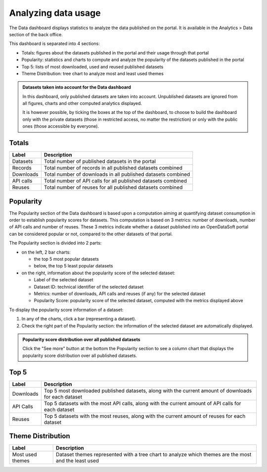 Analyzing data usage
====================

The Data dashboard displays statistics to analyze the data published on the portal. It is available in the Analytics > Data section of the back office.

This dashboard is separated into 4 sections:

- Totals: figures about the datasets published in the portal and their usage through that portal
- Popularity: statistics and charts to compute and analyze the popularity of the datasets published in the portal
- Top 5: lists of most downloaded, used and reused published datasets
- Theme Distribution: tree chart to analyze most and least used themes

.. admonition:: Datasets taken into account for the Data dashboard
   :class: note

   In this dashboard, only published datasets are taken into account. Unpublished datasets are ignored from all figures, charts and other computed analytics displayed.

   It is however possible, by ticking the boxes at the top of the dashboard, to choose to build the dashboard only with the private datasets (those in restricted access, no matter the restriction) or only with the public ones (those accessible by everyone).

Totals
------

.. list-table::
  :header-rows: 1

  * * Label
    * Description
  * * Datasets
    * Total number of published datasets in the portal
  * * Records
    * Total number of records in all published datasets combined
  * * Downloads
    * Total number of downloads in all published datasets combined
  * * API calls
    * Total number of API calls for all published datasets combined
  * * Reuses
    * Total number of reuses for all published datasets combined

.. screenshot

Popularity
----------

The Popularity section of the Data dashboard is based upon a computation aiming at quantifying dataset consumption in order to establish popularity scores for datasets. This computation is based on 3 metrics: number of downloads, number of API calls and number of reuses. These 3 metrics indicate whether a dataset published into an OpenDataSoft portal can be considered popular or not, compared to the other datasets of that portal.

The Popularity section is divided into 2 parts:

- on the left, 2 bar charts:

  - the top 5 most popular datasets
  - below, the top 5 least popular datasets

- on the right, information about the popularity score of the selected dataset:

  - Label of the selected dataset
  - Dataset ID: technical identifier of the selected dataset
  - Metrics: number of downloads, API calls and reuses (if any) for the selected dataset
  - Popularity Score: popularity score of the selected dataset, computed with the metrics displayed above

To display the popularity score information of a dataset:

1. In any of the charts, click a bar (representing a dataset).
2. Check the right part of the Popularity section: the information of the selected dataset are automatically displayed.

.. admonition:: Popularity score distribution over all published datasets
   :class: note

   Click the "See more" button at the bottom the Popularity section to see a column chart that displays the popularity score distribution over all published datasets.

.. screenshot

Top 5
-----

.. list-table::
  :header-rows: 1

  * * Label
    * Description
  * * Downloads
    * Top 5 most downloaded published datasets, along with the current amount of downloads for each dataset
  * * API Calls
    * Top 5 datasets with the most API calls, along with the current amount of API calls for each dataset
  * * Reuses
    * Top 5 datasets with the most reuses, along with the current amount of reuses for each dataset

.. screenshot

Theme Distribution
------------------

.. list-table::
  :header-rows: 1

  * * Label
    * Description
  * * Most used themes
    * Dataset themes represented with a tree chart to analyze which themes are the most and the least used

.. screenshot
